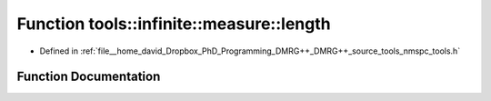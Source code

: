 .. _exhale_function_namespacetools_1_1infinite_1_1measure_1a618bca9f2d238e215aa4485374193c49:

Function tools::infinite::measure::length
=========================================

- Defined in :ref:`file__home_david_Dropbox_PhD_Programming_DMRG++_DMRG++_source_tools_nmspc_tools.h`


Function Documentation
----------------------


.. doxygenfunction:: tools::infinite::measure::length(const class_infinite_state&)
